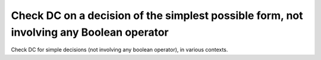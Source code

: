Check DC on a decision of the simplest possible form, not involving any Boolean operator
=========================================================================================

Check DC for simple decisions
(not involving any boolean operator), in various contexts.

.. qmlink:: TCIndexImporter

   *

